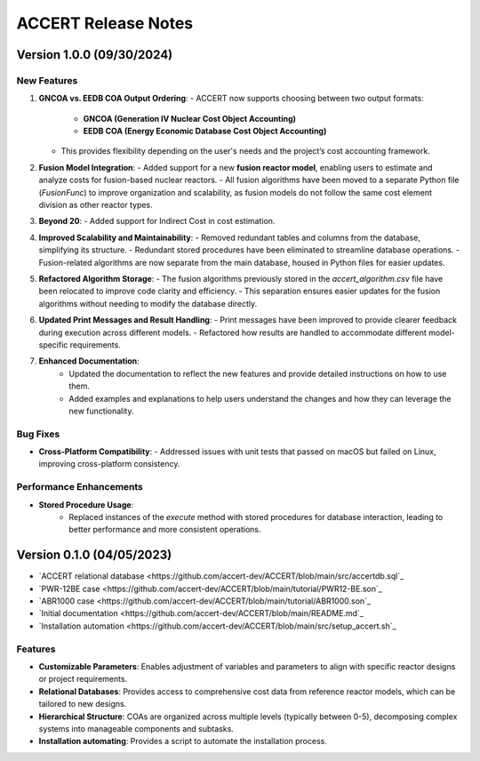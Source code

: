 .. _devguide_release:

ACCERT Release Notes
====================

Version 1.0.0 (09/30/2024)
----------------------------

New Features
~~~~~~~~~~~~

1. **GNCOA vs. EEDB COA Output Ordering**:
   - ACCERT now supports choosing between two output formats:
     - **GNCOA (Generation IV Nuclear Cost Object Accounting)**
     - **EEDB COA (Energy Economic Database Cost Object Accounting)**
   - This provides flexibility depending on the user's needs and the project’s cost accounting framework.

2. **Fusion Model Integration**:
   - Added support for a new **fusion reactor model**, enabling users to estimate and analyze costs for fusion-based nuclear reactors.
   - All fusion algorithms have been moved to a separate Python file (`FusionFunc`) to improve organization and scalability, as fusion models do not follow the same cost element division as other reactor types.

3. **Beyond 20**:
   - Added support for Indirect Cost in cost estimation.

4. **Improved Scalability and Maintainability**:
   - Removed redundant tables and columns from the database, simplifying its structure.
   - Redundant stored procedures have been eliminated to streamline database operations.
   - Fusion-related algorithms are now separate from the main database, housed in Python files for easier updates.

5. **Refactored Algorithm Storage**:
   - The fusion algorithms previously stored in the `accert_algorithm.csv` file have been relocated to improve code clarity and efficiency.
   - This separation ensures easier updates for the fusion algorithms without needing to modify the database directly.

6. **Updated Print Messages and Result Handling**:
   - Print messages have been improved to provide clearer feedback during execution across different models.
   - Refactored how results are handled to accommodate different model-specific requirements.

7. **Enhanced Documentation**:
    - Updated the documentation to reflect the new features and provide detailed instructions on how to use them.
    - Added examples and explanations to help users understand the changes and how they can leverage the new functionality.

Bug Fixes
~~~~~~~~~~~~


- **Cross-Platform Compatibility**: 
  - Addressed issues with unit tests that passed on macOS but failed on Linux, improving cross-platform consistency.

Performance Enhancements
~~~~~~~~~~~~~~~~~~~~~~~~

- **Stored Procedure Usage**:
   - Replaced instances of the `execute` method with stored procedures for database interaction, leading to better performance and more consistent operations.

Version 0.1.0 (04/05/2023)
--------------------------

- `ACCERT relational database <https://github.com/accert-dev/ACCERT/blob/main/src/accertdb.sql`_
- `PWR-12BE case <https://github.com/accert-dev/ACCERT/blob/main/tutorial/PWR12-BE.son`_
- `ABR1000 case <https://github.com/accert-dev/ACCERT/blob/main/tutorial/ABR1000.son`_
- `Initial documentation <https://github.com/accert-dev/ACCERT/blob/main/README.md`_
- `Installation automation <https://github.com/accert-dev/ACCERT/blob/main/src/setup_accert.sh`_

Features
~~~~~~~~~~~~

- **Customizable Parameters**: Enables adjustment of variables and parameters to align with specific reactor designs or project requirements.
- **Relational Databases**: Provides access to comprehensive cost data from reference reactor models, which can be tailored to new designs.
- **Hierarchical Structure**: COAs are organized across multiple levels (typically between 0-5), decomposing complex systems into manageable components and subtasks.
- **Installation automating**: Provides a script to automate the installation process.


